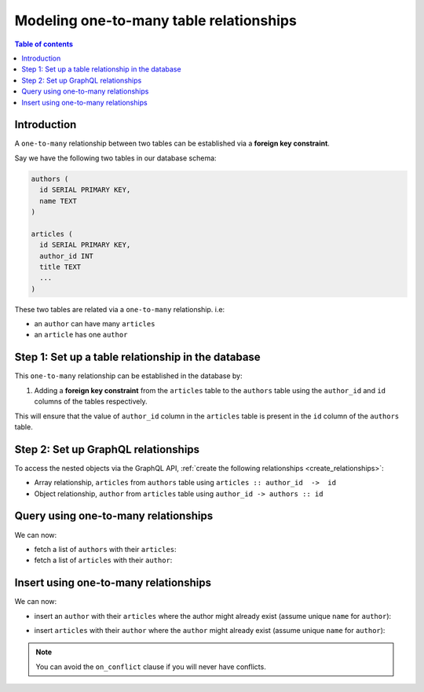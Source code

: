 .. meta::
   :description: Model one-to-many relationships in Hasura
   :keywords: hasura, docs, schema, relationship, one-to-many, 1-n

.. _one_to_many_modelling:

Modeling one-to-many table relationships
=========================================

.. contents:: Table of contents
  :backlinks: none
  :depth: 1
  :local:

Introduction
------------

A ``one-to-many`` relationship between two tables can be established via a **foreign key constraint**.

Say we have the following two tables in our database schema:

.. code-block:: sql

  authors (
    id SERIAL PRIMARY KEY,
    name TEXT
  )

  articles (
    id SERIAL PRIMARY KEY,
    author_id INT
    title TEXT
    ...
  )

These two tables are related via a ``one-to-many`` relationship. i.e:

- an ``author`` can have many ``articles``
- an ``article`` has one ``author``

Step 1: Set up a table relationship in the database
---------------------------------------------------

This ``one-to-many`` relationship can be established in the database by:

1. Adding a **foreign key constraint** from the ``articles`` table to the ``authors`` table using the ``author_id`` and
   ``id`` columns of the tables respectively.

This will ensure that the value of ``author_id`` column in the ``articles`` table  is present in the ``id`` column of
the ``authors`` table.

Step 2: Set up GraphQL relationships
------------------------------------

To access the nested objects via the GraphQL API, :ref:`create the following relationships <create_relationships>`:

- Array relationship, ``articles`` from ``authors`` table using  ``articles :: author_id  ->  id``
- Object relationship, ``author`` from ``articles`` table using ``author_id -> authors :: id``

Query using one-to-many relationships
-------------------------------------

We can now:

- fetch a list of ``authors`` with their ``articles``:

  .. graphiql::
    :view_only:
    :query:
      query {
        authors {
          id
          name
          articles {
            id
            title
          }
        }
      }
    :response:
      {
        "data": {
          "authors": [
            {
              "id": 1,
              "name": "Justin",
              "articles": [
                {
                  "id": 15,
                  "title": "vel dapibus at"
                },
                {
                  "id": 16,
                  "title": "sem duis aliquam"
                }
              ]
            },
            {
              "id": 2,
              "name": "Beltran",
              "articles": [
                {
                  "id": 2,
                  "title": "a nibh"
                },
                {
                  "id": 9,
                  "title": "sit amet"
                }
              ]
            }
          ]
        }
      }


- fetch a list of ``articles`` with their ``author``:

  .. graphiql::
    :view_only:
    :query:
      query {
        articles {
          id
          title
          author {
            id
            name
          }
        }
      }
    :response:
      {
        "data": {
          "articles": [
            {
              "id": 1,
              "title": "sit amet",
              "author": {
                "id": 4,
                "name": "Anjela"
              }
            },
            {
              "id": 2,
              "title": "a nibh",
              "author": {
                "id": 2,
                "name": "Beltran"
              }
            }
          ]
        }
      }

Insert using one-to-many relationships
--------------------------------------

We can now:
 
- insert an ``author`` with their ``articles`` where the author might already exist (assume unique ``name`` for ``author``):
 
.. graphiql::
  :view_only:
  :query:
    mutation UpsertAuthorWithArticles {
      insert_author(objects: {
        name: "Felix",
        articles: {
          data: [
            {
              title: "Article 1",
              content: "Article 1 content"
            },
            {
              title: "Article 2",
              content: "Article 2 content"
            }
          ]
        }
      },
        on_conflict: {
          constraint: author_name_key,
          update_columns: [name]
        }
      ) {
        returning {
          name
          articles {
            title
            content
          }
        }
      }
    }
  :response:
    {
      "data": {
        "insert_author": {
          "returning": [
            {
              "name": "Felix",
              "articles": [
                {
                  "title": "Article 1",
                  "content": "Article 1 content"
                },
                {
                  "title": "Article 2",
                  "content": "Article 2 content"
                }
              ]
            }
          ]
        }
      }
    }

- insert ``articles`` with their ``author`` where the ``author`` might already exist (assume unique ``name`` for ``author``):

.. graphiql::
  :view_only:
  :query:
    mutation upsertArticleWithAuthors {
      insert_article(objects: [
        {
          title: "Article 1",
          content: "Article 1 content",
          author: {
            data: {
              name: "Alice"
            },
            on_conflict: {
              constraint: author_name_key,
              update_columns: [name]
            }
          }
        },
        {
          title: "Article 2",
          content: "Article 2 content",
          author: {
            data: {
              name: "Alice"
            },
            on_conflict: {
              constraint: author_name_key,
              update_columns: [name]
            }
          }
        }
      ]) {
        returning {
          title
          content
          author {
            name
          }
        }
      }
    }
  :response:
    {
      "data": {
        "insert_article": {
          "returning": [
            {
              "title": "Article 1",
              "content": "Article 1 content",
              "author": {
                "name": "Alice"
              }
            },
            {
              "title": "Article 2",
              "content": "Article 2 content",
              "author": {
                "name": "Alice"
              }
            }
          ]
        }
      }
    }
 
.. note::
 
 You can avoid the ``on_conflict`` clause if you will never have conflicts.
